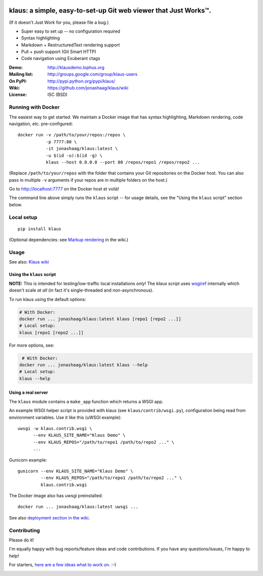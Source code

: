 |travis-badge| |gitter-badge|

.. |travis-badge| image:: https://travis-ci.org/jonashaag/klaus.svg?branch=master
    :target: https://travis-ci.org/jonashaag/klaus

.. |gitter-badge| image:: https://badges.gitter.im/Join%20Chat.svg
   :alt: Join the chat at https://gitter.im/jonashaag/klaus
   :target: https://gitter.im/jonashaag/klaus?utm_source=badge&utm_medium=badge&utm_campaign=pr-badge&utm_content=badge

klaus: a simple, easy-to-set-up Git web viewer that Just Works™.
================================================================

(If it doesn't Just Work for you, please file a bug.)

* Super easy to set up -- no configuration required
* Syntax highlighting
* Markdown + RestructuredText rendering support
* Pull + push support (Git Smart HTTP)
* Code navigation using Exuberant ctags

:Demo: http://klausdemo.lophus.org
:Mailing list: http://groups.google.com/group/klaus-users
:On PyPI: http://pypi.python.org/pypi/klaus/
:Wiki: https://github.com/jonashaag/klaus/wiki
:License: ISC (BSD)


Running with Docker
--------------------

The easiest way to get started. We maintain a Docker image that has syntax highlighting, Markdown rendering, code navigation, etc. pre-configured::

   docker run -v /path/to/your/repos:/repos \
              -p 7777:80 \
              -it jonashaag/klaus:latest \
              -u $(id -u):$(id -g) \
              klaus --host 0.0.0.0 --port 80 /repos/repo1 /repos/repo2 ...

(Replace ``/path/to/your/repos`` with the folder that contains your Git repositories on the Docker host. You can also pass in multiple ``-v`` arguments if your repos are in multiple folders on the host.)

Go to http://localhost:7777 on the Docker host et voilà!

The command line above simply runs the ``klaus`` script -- for usage details, see the "Using the ``klaus`` script" section below.


Local setup
-----------
::

   pip install klaus

(Optional dependencies: see `Markup rendering <https://github.com/jonashaag/klaus/wiki/Markup-rendering>`_ in the wiki.)

Usage
-----

See also: `Klaus wiki <https://github.com/jonashaag/klaus/wiki>`_

Using the ``klaus`` script
^^^^^^^^^^^^^^^^^^^^^^^^^^
**NOTE:** This is intended for testing/low-traffic local installations *only*!
The `klaus` script uses wsgiref_ internally which doesn't scale *at all*
(in fact it's single-threaded and non-asynchronous).

To run klaus using the default options:

.. code-block:: bash

   # With Docker:
   docker run ... jonashaag/klaus:latest klaus [repo1 [repo2 ...]]
   # Local setup:
   klaus [repo1 [repo2 ...]]

For more options, see:

.. code-block:: bash

    # With Docker:
   docker run ... jonashaag/klaus:latest klaus --help
   # Local setup:
   klaus --help


Using a real server
^^^^^^^^^^^^^^^^^^^
The ``klaus`` module contains a ``make_app`` function which returns a WSGI app.

An example WSGI helper script is provided with klaus (see ``klaus/contrib/wsgi.py``),
configuration being read from environment variables. Use it like this (uWSGI example)::

   uwsgi -w klaus.contrib.wsgi \
         --env KLAUS_SITE_NAME="Klaus Demo" \
         --env KLAUS_REPOS="/path/to/repo1 /path/to/repo2 ..." \
         ...

Gunicorn example::

   gunicorn --env KLAUS_SITE_NAME="Klaus Demo" \
            --env KLAUS_REPOS="/path/to/repo1 /path/to/repo2 ..." \
            klaus.contrib.wsgi

The Docker image also has uwsgi preinstalled::

   docker run ... jonashaag/klaus:latest uwsgi ...

See also `deployment section in the wiki <https://github.com/jonashaag/klaus/wiki#deployment>`_.

.. _wsgiref: http://docs.python.org/library/wsgiref.html


Contributing
------------
Please do it!

I'm equally happy with bug reports/feature ideas and code contributions.
If you have any questions/issues, I'm happy to help!

For starters, `here are a few ideas what to work on. <https://github.com/jonashaag/klaus/issues?q=is%3Aissue+is%3Aopen+label%3A%22C%3A+1%22>`_ :-)


|img1|_ |img2|_ |img3|_

.. |img1| image:: https://i.imgur.com/2XhZIgw.png
.. |img2| image:: https://i.imgur.com/6LjC8Cl.png
.. |img3| image:: https://i.imgur.com/EYJdQwv.png

.. _img1: https://i.imgur.com/MV3uFvw.png
.. _img2: https://i.imgur.com/9HEZ3ro.png
.. _img3: https://i.imgur.com/kx2HaTq.png
